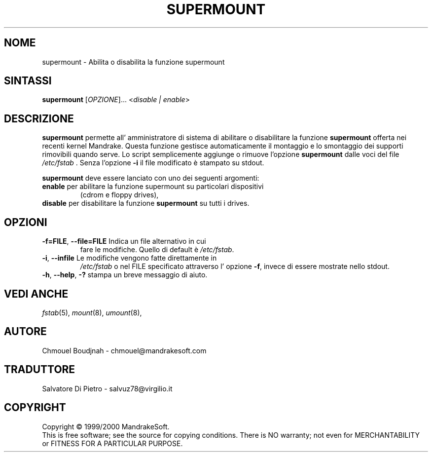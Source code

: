 .TH SUPERMOUNT 8 "Dec 1999" "initscripts" "MandrakeSoft"
.SH NOME
supermount \- Abilita o disabilita la funzione supermount
.SH SINTASSI
.B supermount 
[\fIOPZIONE\fR]... <\fIdisable | enable\fR>
.SH DESCRIZIONE
.PP
\fBsupermount\fR permette all' amministratore di sistema di abilitare 
o disabilitare la funzione \fBsupermount\fR offerta nei recenti kernel 
Mandrake. Questa funzione gestisce automaticamente il montaggio e lo 
smontaggio dei supporti rimovibili quando serve. 
Lo script semplicemente aggiunge o rimuove l'opzione \fBsupermount\fR
dalle voci del file \fI/etc/fstab\fR . Senza l'opzione \fB\-i\fR 
il file modificato è stampato su stdout.
.PP 
\fBsupermount\fR deve essere lanciato con uno dei seguenti argomenti:
.TP
\fBenable\fR per abilitare la funzione supermount su particolari dispositivi
(cdrom e floppy drives),
.TP
\fBdisable\fR per disabilitare la funzione \fBsupermount\fR su tutti i drives.
.SH OPZIONI
.TP
\fB\-f=FILE\fR, \fB\-\-file=FILE\fR Indica un file alternativo in cui
fare le modifiche. Quello di default è \fI/etc/fstab\fR.
.TP
\fB\-i\fR, \fB\-\-infile\fR Le modifiche vengono fatte direttamente in 
\fI/etc/fstab\fR o nel FILE specificato attraverso l' opzione \fB\-f\fR, 
invece di essere mostrate nello stdout.
.TP
\fB\-h\fR, \fB\-\-help\fR, \fB\-?\fR stampa un breve messaggio di aiuto.
.SH "VEDI ANCHE"
\fIfstab\fR(5), \fImount\fR(8), \fIumount\fR(8),
.SH AUTORE
Chmouel Boudjnah  - chmouel@mandrakesoft.com
.SH TRADUTTORE
Salvatore Di Pietro - salvuz78@virgilio.it

.SH COPYRIGHT
Copyright \(co 1999/2000 MandrakeSoft.
.br
This is free software; see the source for copying conditions.  There
is NO warranty; not even for MERCHANTABILITY or FITNESS FOR A
PARTICULAR PURPOSE.
